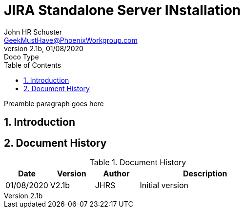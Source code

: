 = JIRA Standalone Server INstallation
John Schuster <John.schuster@PhoenixWorkgroup.com>
v2.1b, 01/08/2020: Doco Type
:Author: John HR Schuster
:Company: GeekMustHave
:toc: left
:toclevels: 4:
:title-page:
:title-logo-image: ./images/create-doco_gmh-blogArticle-cover.png
:imagesdir: ./images
:pagenums:
:numbered: 
:chapter-label: 
:experimental:
:source-hightlighter: coderay
:icons: font
:docdir: ./documents
:github: https://github.com/GeekMustHave/GitHub repositoryName
:web-ste: https://OpenStuff.pwc-lms.com/doco/folder name
:linkattrs:
:seclinks:
:description: Metatag description \
more description
:author: John HR Schuster
:keywords: GeekMustHave, keyword2, keyword3
:email: GeekMustHave@PhoenixWorkgroup.com

Preamble paragraph goes here

== Introduction





<<<<
== Document History

.Document History
[cols='2,2,2,6' options='header']
|===
| Date  | Version | Author | Description
| 01/08/2020 | V2.1b | JHRS |  Initial version
|===




////
This template created by GeekMustHave
////




